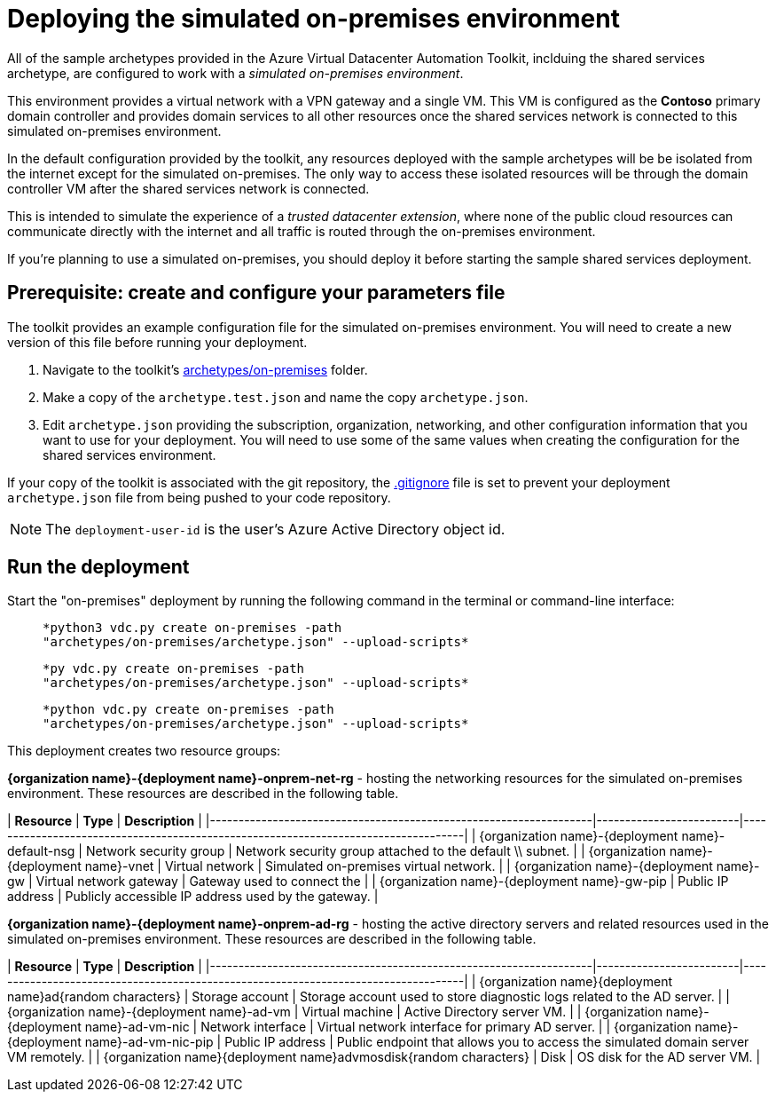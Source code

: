 = Deploying the simulated on-premises environment

All of the sample archetypes provided in the Azure Virtual Datacenter Automation Toolkit, inclduing the shared services archetype, are configured to work with a _simulated on-premises environment_.

This environment provides a virtual network with a VPN gateway and a single VM. This VM is configured as the **Contoso** primary domain controller and provides domain services to all other resources once the shared services network is connected to this simulated on-premises environment.

In the default configuration provided by the toolkit, any resources deployed with the sample archetypes will be be isolated from the internet except for the simulated on-premises. The only way to access these isolated resources will be through the domain controller VM after the shared services network is connected.

This is intended to simulate the experience of a _trusted datacenter extension_, where none of the public cloud resources can communicate directly with the internet and all traffic is routed through the on-premises environment.

If you're planning to use a simulated on-premises, you should deploy it before starting the sample shared services deployment.

== Prerequisite: create and configure your parameters file

The toolkit provides an example configuration file for the simulated on-premises environment. You will need to create a new version of this file before running your deployment.

1. Navigate to the toolkit's link:../../archetypes/on-premises[archetypes/on-premises] folder.
1. Make a copy of the `archetype.test.json` and name the copy `archetype.json`.
1. Edit `archetype.json` providing the subscription, organization, networking, and other configuration information that you want to use for your deployment. You will need to use some of the same values when creating the configuration for the shared services environment.

If your copy of the toolkit is associated with the git repository, the link:../../.gitignore[.gitignore] file is set to prevent your deployment `archetype.json` file from being pushed to your code repository.

NOTE: The `deployment-user-id` is the user's Azure Active Directory object id.

== Run the deployment

Start the "on-premises" deployment by running the following command in the terminal
or command-line interface:

[Linux/OSX]

>   *python3 vdc.py create on-premises -path
>   "archetypes/on-premises/archetype.json" --upload-scripts*

[Windows]

>   *py vdc.py create on-premises -path
>   "archetypes/on-premises/archetype.json" --upload-scripts*

[Docker]

>   *python vdc.py create on-premises -path
>   "archetypes/on-premises/archetype.json" --upload-scripts*

This deployment creates two resource groups:

*{organization name}-{deployment name}-onprem-net-rg* - hosting the networking resources for the simulated on-premises environment. These resources are described in the following table.

| **Resource**                                                      | **Type**                | **Description**                                                                    |
|-------------------------------------------------------------------|-------------------------|------------------------------------------------------------------------------------|
| {organization name}-{deployment name}-default-nsg                 | Network security group  | Network security group attached to the default \\ subnet.                          |
| {organization name}-{deployment name}-vnet                        | Virtual network         | Simulated on-premises virtual network.                                             |
| {organization name}-{deployment name}-gw                          | Virtual network gateway | Gateway used to connect the                                                        |
| {organization name}-{deployment name}-gw-pip                      | Public IP address       | Publicly accessible IP address used by the gateway.                                |

*{organization name}-{deployment name}-onprem-ad-rg* - hosting the active directory servers and related resources used in the simulated on-premises environment. These resources are described in the following table.

| **Resource**                                                      | **Type**                | **Description**                                                                    |
|-------------------------------------------------------------------|-------------------------|------------------------------------------------------------------------------------|
| {organization name}{deployment name}ad{random characters}         | Storage account         | Storage account used to store diagnostic logs related to the AD server.            |
| {organization name}-{deployment name}-ad-vm                       | Virtual machine         | Active Directory server VM.                                                        |
| {organization name}-{deployment name}-ad-vm-nic                   | Network interface       | Virtual network interface for primary AD server.                                   |
| {organization name}-{deployment name}-ad-vm-nic-pip               | Public IP address       | Public endpoint that allows you to access the simulated domain server VM remotely. |
| {organization name}{deployment name}advmosdisk{random characters} | Disk                    | OS disk for the AD server VM.                                                      |
